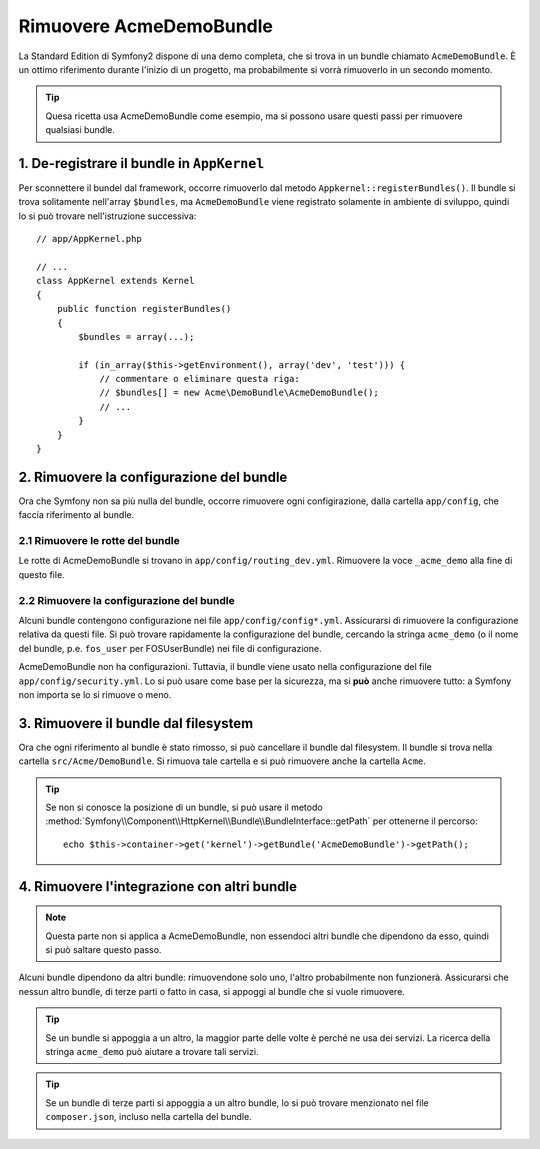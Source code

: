 .. index::
    single: Bundle; Rimuovere AcmeDemoBundle

Rimuovere AcmeDemoBundle
========================

La Standard Edition di Symfony2 dispone di una demo completa, che si trova in un bundle
chiamato ``AcmeDemoBundle``. È un ottimo riferimento durante l'inizio
di un progetto, ma probabilmente si vorrà rimuoverlo in un secondo momento.

.. tip::

    Quesa ricetta usa AcmeDemoBundle come esempio, ma si possono usare questi
    passi per rimuovere qualsiasi bundle.

1. De-registrare il bundle in ``AppKernel``
-------------------------------------------

Per sconnettere il bundel dal framework, occorre rimuoverlo dal metodo
``Appkernel::registerBundles()``. Il bundle si trova solitamente
nell'array ``$bundles``, ma ``AcmeDemoBundle`` viene registrato solamente
in ambiente di sviluppo, quindi lo si può trovare nell'istruzione successiva::

    // app/AppKernel.php

    // ...
    class AppKernel extends Kernel
    {
        public function registerBundles()
        {
            $bundles = array(...);

            if (in_array($this->getEnvironment(), array('dev', 'test'))) {
                // commentare o eliminare questa riga:
                // $bundles[] = new Acme\DemoBundle\AcmeDemoBundle();
                // ...
            }
        }
    }

2. Rimuovere la configurazione del bundle
-----------------------------------------

Ora che Symfony non sa più nulla del bundle, occorre rimuovere ogni 
configirazione, dalla cartella ``app/config``, che faccia
riferimento al bundle.

2.1 Rimuovere le rotte del bundle
~~~~~~~~~~~~~~~~~~~~~~~~~~~~~~~~~

Le rotte di AcmeDemoBundle si trovano in ``app/config/routing_dev.yml``.
Rimuovere la voce ``_acme_demo`` alla fine di questo file.

2.2 Rimuovere la configurazione del bundle
~~~~~~~~~~~~~~~~~~~~~~~~~~~~~~~~~~~~~~~~~~

Alcuni bundle contengono configurazione nei file ``app/config/config*.yml``.
Assicurarsi di rimuovere la configurazione relativa da questi file. Si può
trovare rapidamente la configurazione del bundle, cercando la stringa ``acme_demo`` (o il
nome del bundle, p.e. ``fos_user`` per FOSUserBundle) nei
file di configurazione.

AcmeDemoBundle non ha configurazioni. Tuttavia, il bundle viene usato
nella configurazione del file ``app/config/security.yml``. Lo si può
usare come base per la sicurezza, ma si **può** anche rimuovere
tutto: a Symfony non importa se lo si rimuove o meno.

3. Rimuovere il bundle dal filesystem
-------------------------------------

Ora che ogni riferimento al bundle è stato rimosso, si può
cancellare il bundle dal filesystem. Il bundle si trova nella cartella
``src/Acme/DemoBundle``. Si rimuova tale cartella e si può
rimuovere anche la cartella ``Acme``.

.. tip::

    Se non si conosce la posizione di un bundle, si può usare  il metodo
    :method:`Symfony\\Component\\HttpKernel\\Bundle\\BundleInterface::getPath`
    per ottenerne il percorso::

        echo $this->container->get('kernel')->getBundle('AcmeDemoBundle')->getPath();

4. Rimuovere l'integrazione con altri bundle
--------------------------------------------

.. note::

    Questa parte non si applica a AcmeDemoBundle, non essendoci altri bundle
    che dipendono da esso, quindi si può saltare questo passo.

Alcuni bundle dipendono da altri bundle: rimuovendone solo uno, l'altro
probabilmente non funzionerà. Assicurarsi che nessun altro bundle, di terze parti o fatto in casa,
si appoggi al bundle che si vuole rimuovere.

.. tip::

    Se un bundle si appoggia a un altro, la maggior parte delle volte è perché ne usa
    dei servizi. La ricerca della stringa ``acme_demo`` può aiutare a trovare
    tali servizi.

.. tip::

    Se un bundle di terze parti si appoggia a un altro bundle, lo si può trovare
    menzionato nel file ``composer.json``, incluso nella cartella del bundle.
